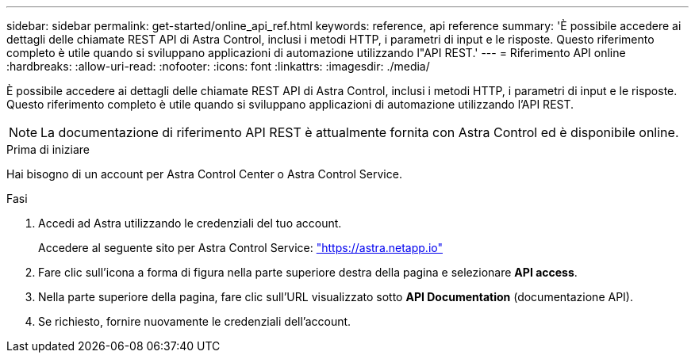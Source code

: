 ---
sidebar: sidebar 
permalink: get-started/online_api_ref.html 
keywords: reference, api reference 
summary: 'È possibile accedere ai dettagli delle chiamate REST API di Astra Control, inclusi i metodi HTTP, i parametri di input e le risposte. Questo riferimento completo è utile quando si sviluppano applicazioni di automazione utilizzando l"API REST.' 
---
= Riferimento API online
:hardbreaks:
:allow-uri-read: 
:nofooter: 
:icons: font
:linkattrs: 
:imagesdir: ./media/


[role="lead"]
È possibile accedere ai dettagli delle chiamate REST API di Astra Control, inclusi i metodi HTTP, i parametri di input e le risposte. Questo riferimento completo è utile quando si sviluppano applicazioni di automazione utilizzando l'API REST.


NOTE: La documentazione di riferimento API REST è attualmente fornita con Astra Control ed è disponibile online.

.Prima di iniziare
Hai bisogno di un account per Astra Control Center o Astra Control Service.

.Fasi
. Accedi ad Astra utilizzando le credenziali del tuo account.
+
Accedere al seguente sito per Astra Control Service: link:https://astra.netapp.io["https://astra.netapp.io"^]

. Fare clic sull'icona a forma di figura nella parte superiore destra della pagina e selezionare *API access*.
. Nella parte superiore della pagina, fare clic sull'URL visualizzato sotto *API Documentation* (documentazione API).
. Se richiesto, fornire nuovamente le credenziali dell'account.

